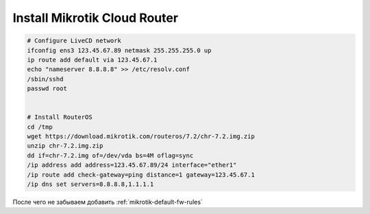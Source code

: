 .. _mikrotik-install-cloud-router:

Install Mikrotik Cloud Router
=============================

.. code-block:: bash

   # Configure LiveCD network
   ifconfig ens3 123.45.67.89 netmask 255.255.255.0 up
   ip route add default via 123.45.67.1
   echo "nameserver 8.8.8.8" >> /etc/resolv.conf
   /sbin/sshd
   passwd root


   # Install RouterOS
   cd /tmp
   wget https://download.mikrotik.com/routeros/7.2/chr-7.2.img.zip
   unzip chr-7.2.img.zip
   dd if=chr-7.2.img of=/dev/vda bs=4M oflag=sync
   /ip address add address=123.45.67.89/24 interface="ether1"
   /ip route add check-gateway=ping distance=1 gateway=123.45.67.1
   /ip dns set servers=8.8.8.8,1.1.1.1

После чего не забываем добавить :ref:`mikrotik-default-fw-rules`
